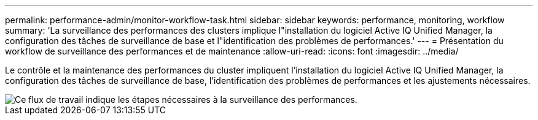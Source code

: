 ---
permalink: performance-admin/monitor-workflow-task.html 
sidebar: sidebar 
keywords: performance, monitoring, workflow 
summary: 'La surveillance des performances des clusters implique l"installation du logiciel Active IQ Unified Manager, la configuration des tâches de surveillance de base et l"identification des problèmes de performances.' 
---
= Présentation du workflow de surveillance des performances et de maintenance
:allow-uri-read: 
:icons: font
:imagesdir: ../media/


[role="lead"]
Le contrôle et la maintenance des performances du cluster impliquent l'installation du logiciel Active IQ Unified Manager, la configuration des tâches de surveillance de base, l'identification des problèmes de performances et les ajustements nécessaires.

image::../media/performance-monitoring-workflow-perf-admin.gif[Ce flux de travail indique les étapes nécessaires à la surveillance des performances.]
